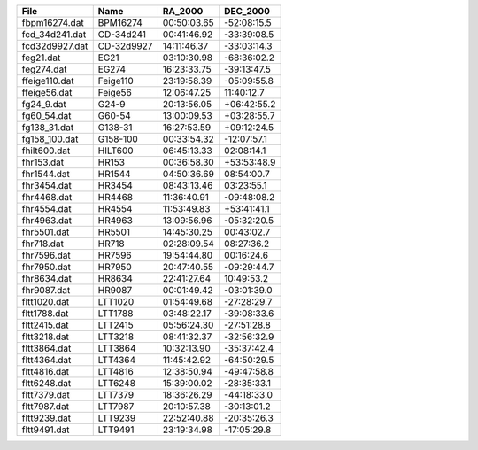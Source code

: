 ==============  ==========  ===========  ===========
File            Name        RA_2000      DEC_2000   
==============  ==========  ===========  ===========
fbpm16274.dat   BPM16274    00:50:03.65  -52:08:15.5
fcd_34d241.dat  CD-34d241   00:41:46.92  -33:39:08.5
fcd32d9927.dat  CD-32d9927  14:11:46.37  -33:03:14.3
feg21.dat       EG21        03:10:30.98  -68:36:02.2
feg274.dat      EG274       16:23:33.75  -39:13:47.5
ffeige110.dat   Feige110    23:19:58.39  -05:09:55.8
ffeige56.dat    Feige56     12:06:47.25  11:40:12.7 
fg24_9.dat      G24-9       20:13:56.05  +06:42:55.2
fg60_54.dat     G60-54      13:00:09.53  +03:28:55.7
fg138_31.dat    G138-31     16:27:53.59  +09:12:24.5
fg158_100.dat   G158-100    00:33:54.32  -12:07:57.1
fhilt600.dat    HILT600     06:45:13.33  02:08:14.1 
fhr153.dat      HR153       00:36:58.30  +53:53:48.9
fhr1544.dat     HR1544      04:50:36.69  08:54:00.7 
fhr3454.dat     HR3454      08:43:13.46  03:23:55.1 
fhr4468.dat     HR4468      11:36:40.91  -09:48:08.2
fhr4554.dat     HR4554      11:53:49.83  +53:41:41.1
fhr4963.dat     HR4963      13:09:56.96  -05:32:20.5
fhr5501.dat     HR5501      14:45:30.25  00:43:02.7 
fhr718.dat      HR718       02:28:09.54  08:27:36.2 
fhr7596.dat     HR7596      19:54:44.80  00:16:24.6 
fhr7950.dat     HR7950      20:47:40.55  -09:29:44.7
fhr8634.dat     HR8634      22:41:27.64  10:49:53.2 
fhr9087.dat     HR9087      00:01:49.42  -03:01:39.0
fltt1020.dat    LTT1020     01:54:49.68  -27:28:29.7
fltt1788.dat    LTT1788     03:48:22.17  -39:08:33.6
fltt2415.dat    LTT2415     05:56:24.30  -27:51:28.8
fltt3218.dat    LTT3218     08:41:32.37  -32:56:32.9
fltt3864.dat    LTT3864     10:32:13.90  -35:37:42.4
fltt4364.dat    LTT4364     11:45:42.92  -64:50:29.5
fltt4816.dat    LTT4816     12:38:50.94  -49:47:58.8
fltt6248.dat    LTT6248     15:39:00.02  -28:35:33.1
fltt7379.dat    LTT7379     18:36:26.29  -44:18:33.0
fltt7987.dat    LTT7987     20:10:57.38  -30:13:01.2
fltt9239.dat    LTT9239     22:52:40.88  -20:35:26.3
fltt9491.dat    LTT9491     23:19:34.98  -17:05:29.8
==============  ==========  ===========  ===========
